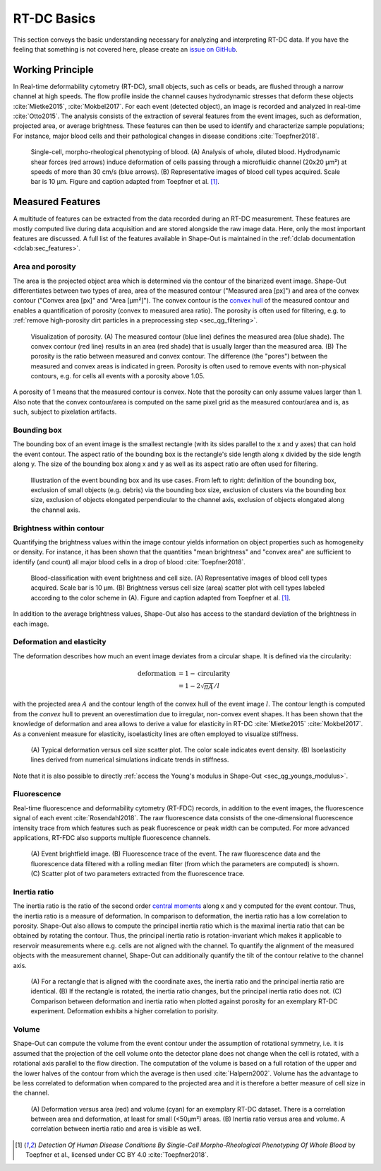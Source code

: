 ============
RT-DC Basics
============
This section conveys the basic understanding necessary for analyzing and
interpreting RT-DC data. If you have the feeling that something is not
covered here, please create an
`issue on GitHub <https://github.com/ZELLMECHANIK-DRESDEN/ShapeOut2/issues/new>`__.

Working Principle
=================
In Real-time deformability cytometry (RT-DC), small objects, such as cells
or beads, are flushed through a narrow channel at high speeds.
The flow profile inside the channel causes hydrodynamic stresses
that deform these objects :cite:`Mietke2015`, :cite:`Mokbel2017`.
For each event (detected object), an image is recorded and analyzed
in real-time :cite:`Otto2015`.
The analysis consists of the extraction of several features from the event
images, such as deformation, projected area, or average brightness.
These features can then be used to identify and characterize sample populations;
For instance, major blood cells and their pathological
changes in disease conditions :cite:`Toepfner2018`.

.. figure:: figures/rtdc-setup.jpg

   Single-cell, morpho-rheological phenotyping of blood. (A) Analysis of
   whole, diluted blood. Hydrodynamic shear forces (red arrows) induce
   deformation of cells passing through a microfluidic channel (20x20 µm²)
   at speeds of more than 30 cm/s (blue arrows). (B) Representative images of
   blood cell types acquired. Scale bar is 10 µm.
   Figure and caption adapted from Toepfner et al. [1]_.


Measured Features
=================
A multitude of features can be extracted from the data recorded during an
RT-DC measurement. These features are mostly computed live during data
acquisition and are stored alongside the raw image data.
Here, only the most important features are discussed. A full list of the
features available in Shape-Out is maintained in the
:ref:`dclab documentation <dclab:sec_features>`.


Area and porosity
-----------------
The area is the projected object area which is determined via the contour of the
binarized event image. Shape-Out differentiates between two types of area,
area of the measured contour ("Measured area [px]") and area of the convex
contour ("Convex area [px]" and "Area [µm²]"). The convex contour is the
`convex hull <https://en.wikipedia.org/wiki/Convex_hull>`__ of the measured
contour and enables a quantification of porosity (convex to measured area ratio).
The porosity is often used for filtering, e.g. to
:ref:`remove high-porosity dirt particles in a preprocessing step
<sec_qg_filtering>`.

.. figure:: figures/area.png

   Visualization of porosity. (A) The measured contour (blue line) defines
   the measured area (blue shade). The convex contour (red line) results
   in an area (red shade) that is usually larger than the measured area.
   (B) The porosity is the ratio between measured and convex contour. The
   difference (the "pores") between the measured and convex areas is
   indicated in green. Porosity is often used to remove events with
   non-physical contours, e.g. for cells all events with a porosity above 1.05.

A porosity of 1 means that the measured contour is convex.
Note that the porosity can only assume values larger than 1. Also note that the
convex contour/area is computed on the same pixel grid as the measured contour/area
and is, as such, subject to pixelation artifacts.


Bounding box
------------
The bounding box of an event image is the smallest rectangle (with its sides
parallel to the x and y axes) that can hold the event contour. The aspect
ratio of the bounding box is the rectangle's side length along x divided
by the side length along y. The size of the bounding box along x and y as
well as its aspect ratio are often used for filtering.

.. figure:: figures/aspect.jpg

   Illustration of the event bounding box and its use cases. From left to
   right: definition of the bounding box, exclusion of small objects (e.g.
   debris) via the bounding box size, exclusion of clusters via the
   bounding box size, exclusion of objects elongated perpendicular to the
   channel axis, exclusion of objects elongated along the channel axis.


Brightness within contour
-------------------------
Quantifying the brightness values within the image contour yields
information on object properties such as homogeneity or density.
For instance, it has been shown that the quantities "mean brightness" and
"convex area" are sufficient to identify (and count) all major blood cells
in a drop of blood :cite:`Toepfner2018`.

.. figure:: figures/brightness.jpg

   Blood-classification with event brightness and cell size.
   (A) Representative images of blood cell types acquired. Scale bar is 10 µm.
   (B) Brightness versus cell size (area) scatter plot with cell types labeled
   according to the color scheme in (A).
   Figure and caption adapted from Toepfner et al. [1]_.

In addition to the average
brightness values, Shape-Out also has access to the standard deviation of the
brightness in each image.


Deformation and elasticity
--------------------------
The deformation describes how much an event image deviates from a
circular shape. It is defined via the circularity:

.. math::

    \text{deformation} &= 1 - \text{circularity} \\
                       &= 1 - 2 \sqrt{\pi A} / l

with the projected area :math:`A` and the contour length of the convex hull
of the event image :math:`l`. The contour length is computed from the *convex*
hull to prevent an overestimation due to irregular, non-convex event shapes.
It has been shown that the knowledge of deformation and area allows to
derive a value for elasticity in RT-DC :cite:`Mietke2015` :cite:`Mokbel2017`.
As a convenient measure for elasticity, isoelasticity lines are often
employed to visualize stiffness.

.. figure:: figures/deform.jpg

   (A) Typical deformation versus cell size scatter plot. The color scale
   indicates event density.
   (B) Isoelasticity lines derived from numerical simulations indicate
   trends in stiffness.

Note that it is also possible to directly
:ref:`access the Young's modulus in Shape-Out <sec_qg_youngs_modulus>`.


Fluorescence
------------
Real-time fluorescence and deformability cytometry (RT-FDC) records, in
addition to the event images, the fluorescence signal of each event
:cite:`Rosendahl2018`. The raw fluorescence data consists of the
one-dimensional fluorescence intensity trace from which features such
as peak fluorescence or peak width can be computed. For more advanced
applications, RT-FDC also supports multiple fluorescence channels.


.. figure:: figures/fluorescence.jpg

   (A) Event brightfield image. (B) Fluorescence trace of the event.
   The raw fluorescence data and the fluorescence data filtered with
   a rolling median filter (from which the parameters are computed)
   is shown.
   (C) Scatter plot of two parameters extracted from the fluorescence
   trace.


Inertia ratio
-------------
The inertia ratio is the ratio of the second order
`central moments
<https://en.wikipedia.org/wiki/Image_moment#Central_moments>`_ along
x and y computed for the event contour. Thus, the inertia ratio is a measure
of deformation. In comparison to deformation, the inertia ratio has a low
correlation to porosity.
Shape-Out also allows to compute the principal inertia ratio which is the
maximal inertia ratio that can be obtained by rotating the contour. Thus,
the principal inertia ratio is rotation-invariant which makes it applicable
to reservoir measurements where e.g. cells are not aligned with the channel.
To quantify the alignment of the measured objects with the measurement
channel, Shape-Out can additionally quantify the tilt of the contour
relative to the channel axis.

.. figure:: figures/inert_ratio.jpg

   (A) For a rectangle that is aligned with the coordinate axes, the
   inertia ratio and the principal inertia ratio are identical.
   (B) If the rectangle is rotated, the inertia ratio changes, but the
   principal inertia ratio does not.
   (C) Comparison between deformation and inertia ratio when plotted
   against porosity for an exemplary RT-DC experiment. Deformation exhibits
   a higher correlation to porisity.


Volume
------
Shape-Out can compute the volume from the event contour under the assumption
of rotational symmetry, i.e. it is assumed that the projection of the cell
volume onto the detector plane does not change when the cell is rotated,
with a rotational axis parallel to the flow direction.
The computation of the volume is based on a full
rotation of the upper and the lower halves of the contour from which the
average is then used :cite:`Halpern2002`.
Volume has the advantage to be less correlated to deformation when compared
to the projected area and it is therefore a better measure of
cell size in the channel.


.. figure:: figures/volume.jpg

   (A) Deformation versus area (red) and volume (cyan) for an exemplary
   RT-DC dataset. There is a correlation between area and deformation,
   at least for small (<50µm²) areas. (B) Inertia ratio versus area and
   volume. A correlation between inertia ratio and area is visible as well.


.. [1] *Detection Of Human Disease Conditions By Single-Cell Morpho-Rheological
       Phenotyping Of Whole Blood* by Toepfner et al.,
       licensed under CC BY 4.0 :cite:`Toepfner2018`.

